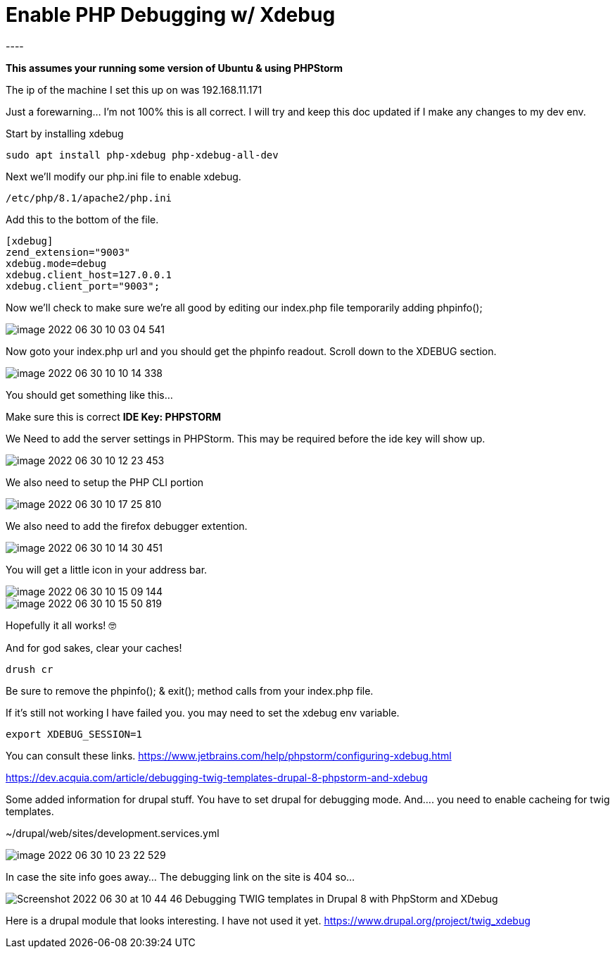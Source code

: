 # Enable PHP Debugging w/ Xdebug
----

*This assumes your running some version of Ubuntu & using PHPStorm*

The ip of the machine I set this up on was 192.168.11.171

Just a forewarning... I'm not 100% this is all correct.
I will try and keep this doc updated if I make any changes to my dev env.

Start by installing xdebug
[source]

----
sudo apt install php-xdebug php-xdebug-all-dev
----

Next we'll modify our php.ini file to enable xdebug.

----
/etc/php/8.1/apache2/php.ini
----

Add this to the bottom of the file.

----
[xdebug]
zend_extension="9003"
xdebug.mode=debug
xdebug.client_host=127.0.0.1
xdebug.client_port="9003";
----

Now we'll check to make sure we're all good by editing our index.php file temporarily adding phpinfo();

image::{docdir}/img/xdebug-setup/image-2022-06-30-10-03-04-541.png[]

Now goto your index.php url and you should get the phpinfo readout.
Scroll down to the XDEBUG section.

image::{docdir}/img/xdebug-setup/image-2022-06-30-10-10-14-338.png[]

You should get something like this...

Make sure this is correct *IDE Key: PHPSTORM*

We Need to add the server settings in PHPStorm.
This may be required before the ide key will show up.

image::{docdir}/img/xdebug-setup/image-2022-06-30-10-12-23-453.png[]

We also need to setup the PHP CLI portion

image::{docdir}/img/xdebug-setup/image-2022-06-30-10-17-25-810.png[]

We also need to add the firefox debugger extention.

image::{docdir}/img/xdebug-setup/image-2022-06-30-10-14-30-451.png[]

You will get a little icon in your address bar.

image::{docdir}/img/xdebug-setup/image-2022-06-30-10-15-09-144.png[]

image::{docdir}/img/xdebug-setup/image-2022-06-30-10-15-50-819.png[]

Hopefully it all works!
🤓

And for god sakes, clear your caches!

----
drush cr
----

Be sure to remove the phpinfo(); & exit(); method calls from your index.php file.

If it's still not working I have failed you.
you may need to set the xdebug env variable.
----
export XDEBUG_SESSION=1
----

You can consult these links.
https://www.jetbrains.com/help/phpstorm/configuring-xdebug.html

https://dev.acquia.com/article/debugging-twig-templates-drupal-8-phpstorm-and-xdebug

Some added information for drupal stuff.
You have to set drupal for debugging mode.
And.... you need to enable cacheing for twig templates.

~/drupal/web/sites/development.services.yml

image::{docdir}/img/xdebug-setup/image-2022-06-30-10-23-22-529.png[]

In case the site info goes away... The debugging link on the site is 404 so...

image::{docdir}/img/xdebug-setup/Screenshot 2022-06-30 at 10-44-46 Debugging TWIG templates in Drupal 8 with PhpStorm and XDebug.png[]

Here is a drupal module that looks interesting. I have not used it yet.
https://www.drupal.org/project/twig_xdebug
